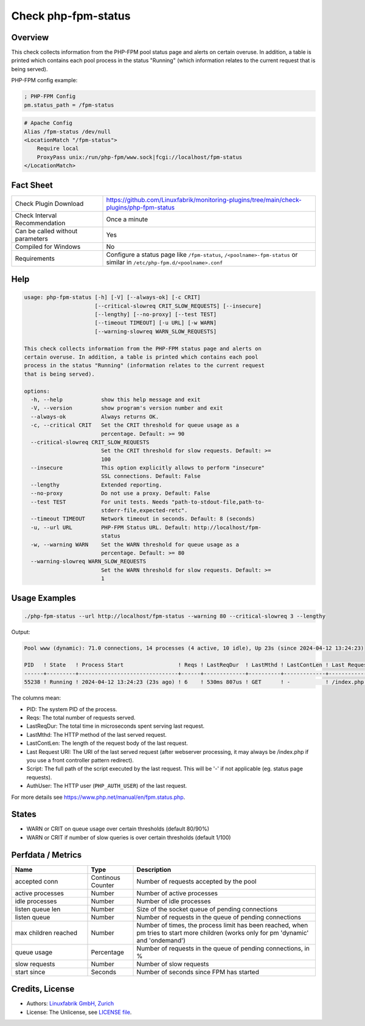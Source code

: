 Check php-fpm-status
====================

Overview
--------

This check collects information from the PHP-FPM pool status page and alerts on certain overuse. In addition, a table is printed which contains each pool process in the status "Running" (which information relates to the current request that is being served).

PHP-FPM config example:

.. code-block:: text
    
    ; PHP-FPM Config
    pm.status_path = /fpm-status

.. code-block:: text
    
    # Apache Config
    Alias /fpm-status /dev/null
    <LocationMatch "/fpm-status">
        Require local
        ProxyPass unix:/run/php-fpm/www.sock|fcgi://localhost/fpm-status
    </LocationMatch>


Fact Sheet
----------

.. csv-table::
    :widths: 30, 70

    "Check Plugin Download",                "https://github.com/Linuxfabrik/monitoring-plugins/tree/main/check-plugins/php-fpm-status"
    "Check Interval Recommendation",        "Once a minute"
    "Can be called without parameters",     "Yes"
    "Compiled for Windows",                 "No"
    "Requirements",                         "Configure a status page like ``/fpm-status``, ``/<poolname>-fpm-status`` or similar in ``/etc/php-fpm.d/<poolname>.conf``"


Help
----

.. code-block:: text

    usage: php-fpm-status [-h] [-V] [--always-ok] [-c CRIT]
                          [--critical-slowreq CRIT_SLOW_REQUESTS] [--insecure]
                          [--lengthy] [--no-proxy] [--test TEST]
                          [--timeout TIMEOUT] [-u URL] [-w WARN]
                          [--warning-slowreq WARN_SLOW_REQUESTS]

    This check collects information from the PHP-FPM status page and alerts on
    certain overuse. In addition, a table is printed which contains each pool
    process in the status "Running" (information relates to the current request
    that is being served).

    options:
      -h, --help            show this help message and exit
      -V, --version         show program's version number and exit
      --always-ok           Always returns OK.
      -c, --critical CRIT   Set the CRIT threshold for queue usage as a
                            percentage. Default: >= 90
      --critical-slowreq CRIT_SLOW_REQUESTS
                            Set the CRIT threshold for slow requests. Default: >=
                            100
      --insecure            This option explicitly allows to perform "insecure"
                            SSL connections. Default: False
      --lengthy             Extended reporting.
      --no-proxy            Do not use a proxy. Default: False
      --test TEST           For unit tests. Needs "path-to-stdout-file,path-to-
                            stderr-file,expected-retc".
      --timeout TIMEOUT     Network timeout in seconds. Default: 8 (seconds)
      -u, --url URL         PHP-FPM Status URL. Default: http://localhost/fpm-
                            status
      -w, --warning WARN    Set the WARN threshold for queue usage as a
                            percentage. Default: >= 80
      --warning-slowreq WARN_SLOW_REQUESTS
                            Set the WARN threshold for slow requests. Default: >=
                            1


Usage Examples
--------------

.. code-block:: bash

    ./php-fpm-status --url http://localhost/fpm-status --warning 80 --critical-slowreq 3 --lengthy

Output:

.. code-block:: text

    Pool www (dynamic): 71.0 connections, 14 processes (4 active, 10 idle), Up 23s (since 2024-04-12 13:24:23)

    PID   ! State   ! Process Start                 ! Reqs ! LastReqDur  ! LastMthd ! LastContLen ! Last Request URI ! Script                                    ! AuthUser 
    ------+---------+-------------------------------+------+-------------+----------+-------------+------------------+-------------------------------------------+----------
    55238 ! Running ! 2024-04-12 13:24:23 (23s ago) ! 6    ! 530ms 807us ! GET      ! -           ! /index.php       ! /var/www/html/www.example.com/index.php ! -     

The columns mean:

* PID: The system PID of the process.
* Reqs: The total number of requests served.
* LastReqDur: The total time in microseconds spent serving last request.
* LastMthd: The HTTP method of the last served request.
* LastContLen: The length of the request body of the last request.
* Last Request URI: The URI of the last served request (after webserver processing, it may always be /index.php if you use a front controller pattern redirect). 
* Script: The full path of the script executed by the last request. This will be '-' if not applicable (eg. status page requests). 
* AuthUser: The HTTP user (``PHP_AUTH_USER``) of the last request.

For more details see https://www.php.net/manual/en/fpm.status.php.


States
------

* WARN or CRIT on queue usage over certain thresholds (default 80/90%)
* WARN or CRIT if number of slow queries is over certain thresholds (default 1/100)


Perfdata / Metrics
------------------

.. csv-table::
    :widths: 25, 15, 60
    :header-rows: 1
    
    Name,                                       Type,               Description                                           
    accepted conn,                              Continous Counter,  "Number of requests accepted by the pool"
    active processes,                           Number,             "Number of active processes"
    idle processes,                             Number,             "Number of idle processes"
    listen queue len,                           Number,             "Size of the socket queue of pending connections"
    listen queue,                               Number,             "Number of requests in the queue of pending connections"
    max children reached,                       Number,             "Number of times, the process limit has been reached, when pm tries to start more children (works only for pm 'dynamic' and 'ondemand')"
    queue usage,                                Percentage,         "Number of requests in the queue of pending connections, in %"
    slow requests,                              Number,             "Number of slow requests"
    start since,                                Seconds,            "Number of seconds since FPM has started"


Credits, License
----------------

* Authors: `Linuxfabrik GmbH, Zurich <https://www.linuxfabrik.ch>`_
* License: The Unlicense, see `LICENSE file <https://unlicense.org/>`_.
